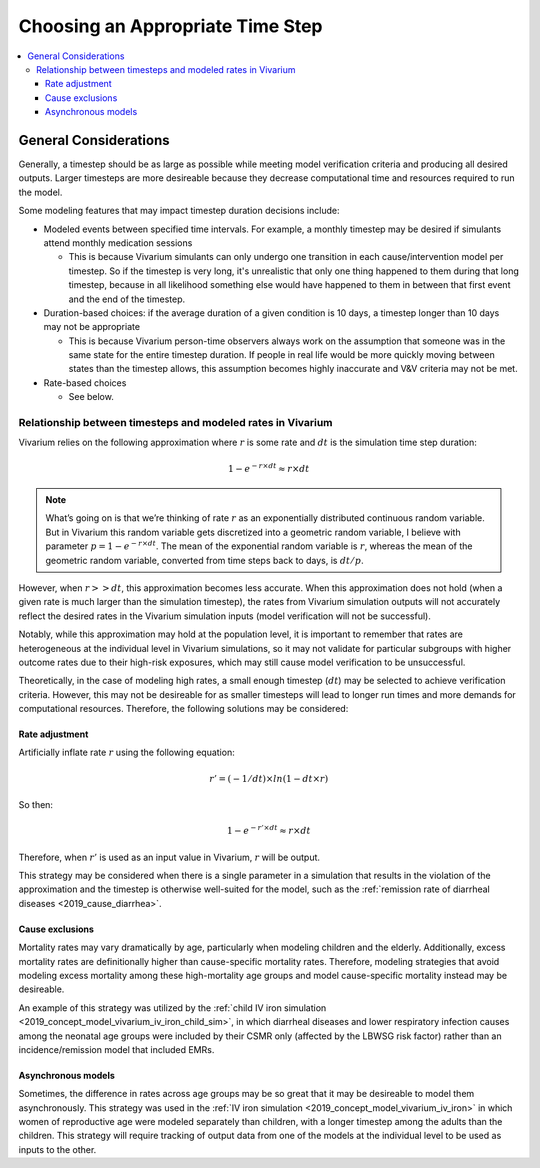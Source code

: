 ..
  Section title decorators for this document:
  
  ==============
  Document Title
  ==============
  Section Level 1
  ---------------
  Section Level 2
  +++++++++++++++
  Section Level 3
  ~~~~~~~~~~~~~~~
  Section Level 4
  ^^^^^^^^^^^^^^^
  Section Level 5
  '''''''''''''''

  The depth of each section level is determined by the order in which each
  decorator is encountered below. If you need an even deeper section level, just
  choose a new decorator symbol from the list here:
  https://docutils.sourceforge.io/docs/ref/rst/restructuredtext.html#sections
  And then add it to the list of decorators above.

.. _vivarium_best_practices_time_steps:

=========================================================
Choosing an Appropriate Time Step
=========================================================

.. contents::
   :local:
   :depth: 3

General Considerations
----------------------

Generally, a timestep should be as large as possible while meeting model verification criteria and producing all desired outputs. Larger timesteps are more desireable because they decrease computational time and resources required to run the model.

Some modeling features that may impact timestep duration decisions include:

- Modeled events between specified time intervals. For example, a monthly timestep may be desired if simulants attend monthly medication sessions

  - This is because Vivarium simulants can only undergo one transition in each cause/intervention model per timestep. So if the timestep is very long, it's unrealistic that only one thing happened to them during that long timestep, because in all likelihood something else would have happened to them in between that first event and the end of the timestep.

- Duration-based choices: if the average duration of a given condition is 10 days, a timestep longer than 10 days may not be appropriate

  - This is because Vivarium person-time observers always work on the assumption that someone was in the same state for the entire timestep duration. If people in real life would be more quickly moving between states than the timestep allows, this assumption becomes highly inaccurate and V&V criteria may not be met.

- Rate-based choices

  - See below.

Relationship between timesteps and modeled rates in Vivarium
++++++++++++++++++++++++++++++++++++++++++++++++++++++++++++

Vivarium relies on the following approximation where :math:`r` is some rate and :math:`dt` is the simulation time step duration:

.. math::

  1 - e^{-r \times dt} \approx r \times dt

.. note::

  What’s going on is that we’re thinking of rate :math:`r` as an exponentially distributed continuous random variable. But in Vivarium this random variable gets discretized into a geometric random variable, I believe with parameter :math:`p = 1 - e^{-r \times dt}`. The mean of the exponential random variable is :math:`r`, whereas the mean of the geometric random variable, converted from time steps back to days, is :math:`dt/p`.

.. todo::

  Add more detail on why this is the case from an implementation stand point?

However, when :math:`r >> dt`, this approximation becomes less accurate. When this approximation does not hold (when a given rate is much larger than the simulation timestep), the rates from Vivarium simulation outputs will not accurately reflect the desired rates in the Vivarium simulation inputs (model verification will not be successful).

Notably, while this approximation may hold at the population level, it is important to remember that rates are heterogeneous at the individual level in Vivarium simulations, so it may not validate for particular subgroups with higher outcome rates due to their high-risk exposures, which may still cause model verification to be unsuccessful.

Theoretically, in the case of modeling high rates, a small enough timestep (:math:`dt`) may be selected to achieve verification criteria. However, this may not be desireable for as smaller timesteps will lead to longer run times and more demands for computational resources. Therefore, the following solutions may be considered:

Rate adjustment
^^^^^^^^^^^^^^^

Artificially inflate rate :math:`r` using the following equation:

.. math::

  r' = (-1/dt) \times ln(1 - dt \times r)

So then:

.. math::

  1 - e^{-r' \times dt} \approx r \times dt 

Therefore, when :math:`r'` is used as an input value in Vivarium, :math:`r` will be output.

This strategy may be considered when there is a single parameter in a simulation that results in the violation of the approximation and the timestep is otherwise well-suited for the model, such as the :ref:`remission rate of diarrheal diseases <2019_cause_diarrhea>`. 

Cause exclusions
^^^^^^^^^^^^^^^^

Mortality rates may vary dramatically by age, particularly when modeling children and the elderly. Additionally, excess mortality rates are definitionally higher than cause-specific mortality rates. Therefore, modeling strategies that avoid modeling excess mortality among these high-mortality age groups and model cause-specific mortality instead may be desireable. 

An example of this strategy was utilized by the :ref:`child IV iron simulation <2019_concept_model_vivarium_iv_iron_child_sim>`, in which diarrheal diseases and lower respiratory infection causes among the neonatal age groups were included by their CSMR only (affected by the LBWSG risk factor) rather than an incidence/remission model that included EMRs.

Asynchronous models
^^^^^^^^^^^^^^^^^^^

Sometimes, the difference in rates across age groups may be so great that it may be desireable to model them asynchronously. This strategy was used in the :ref:`IV iron simulation <2019_concept_model_vivarium_iv_iron>` in which women of reproductive age were modeled separately than children, with a longer timestep among the adults than the children. This strategy will require tracking of output data from one of the models at the individual level to be used as inputs to the other.